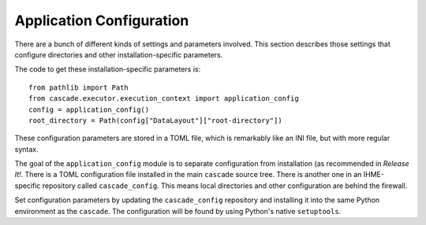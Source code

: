 .. _application-config:

Application Configuration
=========================

There are a bunch of different kinds of settings and parameters involved.
This section describes those settings that configure directories and
other installation-specific parameters.

The code to get these installation-specific parameters is::

    from pathlib import Path
    from cascade.executor.execution_context import application_config
    config = application_config()
    root_directory = Path(config["DataLayout"]["root-directory"])

These configuration parameters are stored in a TOML file,
which is remarkably like an INI file, but with more regular syntax.

The goal of the ``application_config`` module is to separate
configuration from installation (as recommended in *Release It!*.
There is a TOML configuration file installed
in the main ``cascade`` source tree. There is another one
in an IHME-specific repository called ``cascade_config``.
This means local directories and other configuration are behind
the firewall.

Set configuration parameters by updating the ``cascade_config``
repository and installing it into the same Python environment
as the ``cascade``. The configuration will be found by
using Python's native ``setuptools``.
